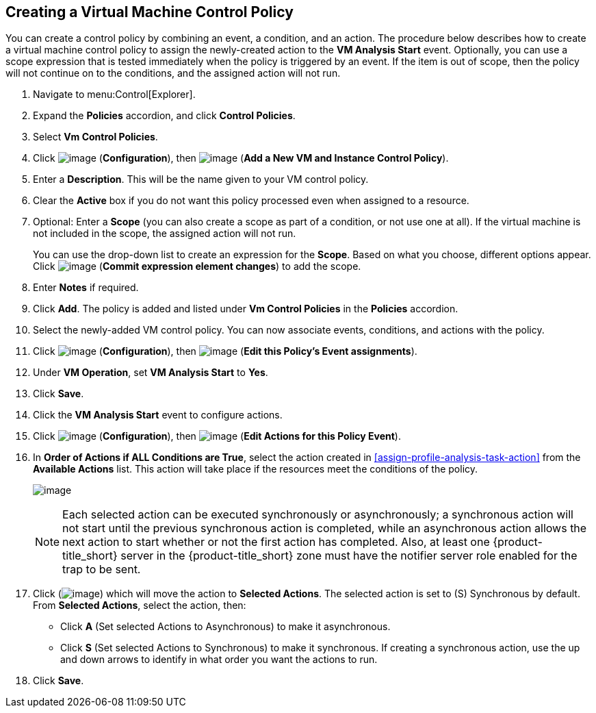 [[create-vm-control-policy]]

== Creating a Virtual Machine Control Policy

You can create a control policy by combining an event, a condition, and an action. The procedure below describes how to create a virtual machine control policy to assign the newly-created action to the *VM Analysis Start* event. Optionally, you can use a scope expression that is tested immediately when the policy is triggered by an event. If the item is out of scope, then the policy will not continue on to the conditions, and the assigned action will not run. 

. Navigate to menu:Control[Explorer].                         
. Expand the *Policies* accordion, and click *Control Policies*.
. Select *Vm Control Policies*.
. Click image:../images/1847.png[image] (*Configuration*), then image:../images/1862.png[image] (*Add a New VM and Instance Control Policy*).        
. Enter a *Description*. This will be the name given to your VM control policy.     
. Clear the *Active* box if you do not want this policy processed even when assigned to a resource.
. Optional: Enter a *Scope* (you can also create a scope as part of a condition, or not use one at all). If the virtual machine is not included in the scope, the assigned action will not run.
+
You can use the drop-down list to create an expression for the *Scope*. Based on what you choose, different options appear. Click image:../images/1863.png[image] (*Commit expression element changes*) to add the scope.
. Enter *Notes* if required.
. Click *Add*. The policy is added and listed under *Vm Control Policies* in the *Policies* accordion.
. Select the newly-added VM control policy. You can now associate events, conditions, and actions with the policy.
. Click image:../images/1847.png[image] (*Configuration*), then image:../images/1851.png[image] (*Edit this Policy’s Event assignments*).
. Under *VM Operation*, set *VM Analysis Start* to *Yes*.    
. Click *Save*.
. Click the *VM Analysis Start* event to configure actions.
. Click image:../images/1847.png[image] (*Configuration*), then image:../images/1851.png[image] (*Edit Actions for this Policy Event*).    
. In *Order of Actions if ALL Conditions are True*, select the action created in xref:assign-profile-analysis-task-action[] from the *Available Actions* list. This action will take place if the resources meet the conditions of the policy. 
+
image:../images/edit-event.png[image]
+
[NOTE]
====
Each selected action can be executed synchronously or asynchronously; a synchronous action will not start until the previous synchronous action is completed, while an asynchronous action allows the next action to start whether or not the first action has completed. Also, at least one {product-title_short} server in the {product-title_short} zone must have the notifier server role enabled for the trap to be sent.
====
+
. Click (image:../images/1876.png[image]) which will move the action to *Selected Actions*. The selected action is set to (S) Synchronous by default. From *Selected Actions*, select the action, then:
* Click *A* (Set selected Actions to Asynchronous) to make it asynchronous.                                 
* Click *S* (Set selected Actions to Synchronous) to make it synchronous. If creating a synchronous action, use the up and down arrows to identify in what order you want the actions to run. 
. Click *Save*.


